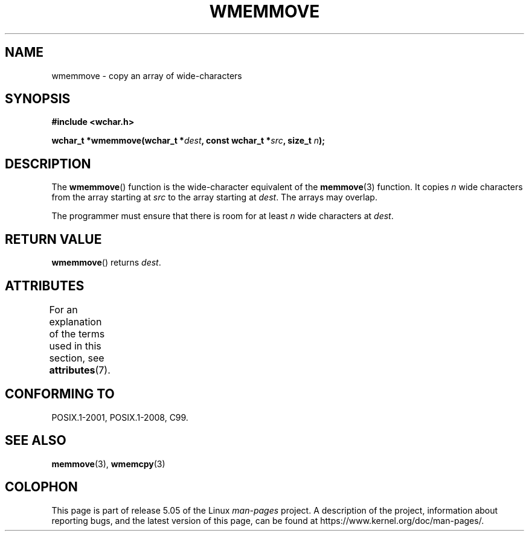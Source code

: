 .\" Copyright (c) Bruno Haible <haible@clisp.cons.org>
.\"
.\" %%%LICENSE_START(GPLv2+_DOC_ONEPARA)
.\" This is free documentation; you can redistribute it and/or
.\" modify it under the terms of the GNU General Public License as
.\" published by the Free Software Foundation; either version 2 of
.\" the License, or (at your option) any later version.
.\" %%%LICENSE_END
.\"
.\" References consulted:
.\"   GNU glibc-2 source code and manual
.\"   Dinkumware C library reference http://www.dinkumware.com/
.\"   OpenGroup's Single UNIX specification http://www.UNIX-systems.org/online.html
.\"   ISO/IEC 9899:1999
.\"
.TH WMEMMOVE 3  2015-08-08 "GNU" "Linux Programmer's Manual"
.SH NAME
wmemmove \- copy an array of wide-characters
.SH SYNOPSIS
.nf
.B #include <wchar.h>
.PP
.BI "wchar_t *wmemmove(wchar_t *" dest ", const wchar_t *" src ", size_t " n );
.fi
.SH DESCRIPTION
The
.BR wmemmove ()
function is the wide-character equivalent of the
.BR memmove (3)
function.
It copies
.I n
wide characters from the array
starting at
.I src
to the array starting at
.IR dest .
The arrays may
overlap.
.PP
The programmer must ensure that there is room for at least
.I n
wide
characters at
.IR dest .
.SH RETURN VALUE
.BR wmemmove ()
returns
.IR dest .
.SH ATTRIBUTES
For an explanation of the terms used in this section, see
.BR attributes (7).
.TS
allbox;
lb lb lb
l l l.
Interface	Attribute	Value
T{
.BR wmemmove ()
T}	Thread safety	MT-Safe
.TE
.SH CONFORMING TO
POSIX.1-2001, POSIX.1-2008, C99.
.SH SEE ALSO
.BR memmove (3),
.BR wmemcpy (3)
.SH COLOPHON
This page is part of release 5.05 of the Linux
.I man-pages
project.
A description of the project,
information about reporting bugs,
and the latest version of this page,
can be found at
\%https://www.kernel.org/doc/man\-pages/.
